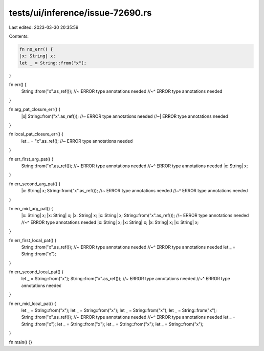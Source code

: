 tests/ui/inference/issue-72690.rs
=================================

Last edited: 2023-03-30 20:35:59

Contents:

.. code-block:: rs

    fn no_err() {
    |x: String| x;
    let _ = String::from("x");
}

fn err() {
    String::from("x".as_ref()); //~ ERROR type annotations needed
    //~^ ERROR type annotations needed
}

fn arg_pat_closure_err() {
    |x| String::from("x".as_ref()); //~ ERROR type annotations needed
    //~| ERROR type annotations needed
}

fn local_pat_closure_err() {
    let _ = "x".as_ref(); //~ ERROR type annotations needed
}

fn err_first_arg_pat() {
    String::from("x".as_ref()); //~ ERROR type annotations needed
    //~^ ERROR type annotations needed
    |x: String| x;
}

fn err_second_arg_pat() {
    |x: String| x;
    String::from("x".as_ref()); //~ ERROR type annotations needed
    //~^ ERROR type annotations needed
}

fn err_mid_arg_pat() {
    |x: String| x;
    |x: String| x;
    |x: String| x;
    |x: String| x;
    String::from("x".as_ref()); //~ ERROR type annotations needed
    //~^ ERROR type annotations needed
    |x: String| x;
    |x: String| x;
    |x: String| x;
    |x: String| x;
}

fn err_first_local_pat() {
    String::from("x".as_ref()); //~ ERROR type annotations needed
    //~^ ERROR type annotations needed
    let _ = String::from("x");
}

fn err_second_local_pat() {
    let _ = String::from("x");
    String::from("x".as_ref()); //~ ERROR type annotations needed
    //~^ ERROR type annotations needed
}

fn err_mid_local_pat() {
    let _ = String::from("x");
    let _ = String::from("x");
    let _ = String::from("x");
    let _ = String::from("x");
    String::from("x".as_ref()); //~ ERROR type annotations needed
    //~^ ERROR type annotations needed
    let _ = String::from("x");
    let _ = String::from("x");
    let _ = String::from("x");
    let _ = String::from("x");
}

fn main() {}


